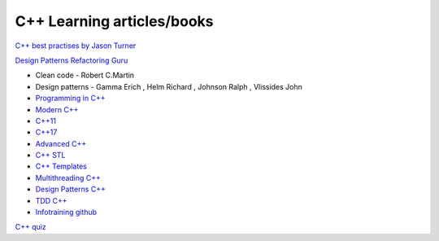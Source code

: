 C++ Learning articles/books
===========================

`C++ best practises by Jason Turner <https://github.com/cpp-best-practices/cppbestpractices>`_ 

`Design Patterns Refactoring Guru  <https://refactoring.guru/design-patterns>`_ 


- Clean code - Robert C.Martin
- Design patterns - Gamma Erich , Helm Richard , Johnson Ralph , Vlissides John

- `Programming in C++ <https://infotraining.bitbucket.io/cpp-bs/>`_  
- `Modern C++ <https://infotraining.bitbucket.io/cpp-modern/>`_ 
- `C++11 <https://infotraining.bitbucket.io/cpp-11/>`_  
- `C++17 <https://infotraining.bitbucket.io/cpp-17/>`_  
- `Advanced C++ <https://infotraining.bitbucket.io/cpp-adv/>`_ 
- `C++ STL <https://infotraining.bitbucket.io/cpp-stl/>`_ 
- `C++ Templates <https://infotraining.bitbucket.io/cpp-templates/index.html>`_ 
- `Multithreading C++ <https://infotraining.bitbucket.io/cpp-thd/>`_  
- `Design Patterns C++ <https://infotraining.bitbucket.io/cpp-dp/>`_  
- `TDD C++ <https://infotraining.bitbucket.io/cpp-tdd/>`_  
- `Infotraining github <https://github.com/infotraining?tab=repositories>`_ 



`C++ quiz <https://cppquiz.org/quiz/question/177>`_ 